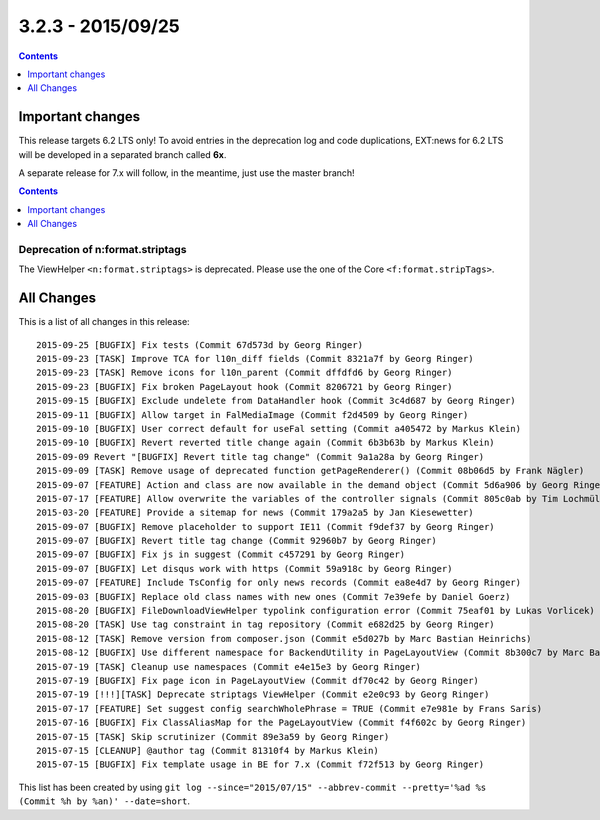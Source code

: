 3.2.3 - 2015/09/25
==================


..  contents::
    :depth: 1


Important changes
-----------------
This release targets 6.2 LTS only!
To avoid entries in the deprecation log and code duplications, EXT:news for 6.2 LTS will be developed in a separated branch called **6x**.

A separate release for 7.x will follow, in the meantime, just use the master branch!

..  contents::
    :depth: 1

Deprecation of n:format.striptags
^^^^^^^^^^^^^^^^^^^^^^^^^^^^^^^^^

The ViewHelper ``<n:format.striptags>`` is deprecated. Please use the one of the Core ``<f:format.stripTags>``.


All Changes
-----------
This is a list of all changes in this release: ::

   2015-09-25 [BUGFIX] Fix tests (Commit 67d573d by Georg Ringer)
   2015-09-23 [TASK] Improve TCA for l10n_diff fields (Commit 8321a7f by Georg Ringer)
   2015-09-23 [TASK] Remove icons for l10n_parent (Commit dffdfd6 by Georg Ringer)
   2015-09-23 [BUGFIX] Fix broken PageLayout hook (Commit 8206721 by Georg Ringer)
   2015-09-15 [BUGFIX] Exclude undelete from DataHandler hook (Commit 3c4d687 by Georg Ringer)
   2015-09-11 [BUGFIX] Allow target in FalMediaImage (Commit f2d4509 by Georg Ringer)
   2015-09-10 [BUGFIX] User correct default for useFal setting (Commit a405472 by Markus Klein)
   2015-09-10 [BUGFIX] Revert reverted title change again (Commit 6b3b63b by Markus Klein)
   2015-09-09 Revert "[BUGFIX] Revert title tag change" (Commit 9a1a28a by Georg Ringer)
   2015-09-09 [TASK] Remove usage of deprecated function getPageRenderer() (Commit 08b06d5 by Frank Nägler)
   2015-09-07 [FEATURE] Action and class are now available in the demand object (Commit 5d6a906 by Georg Ringer)
   2015-07-17 [FEATURE] Allow overwrite the variables of the controller signals (Commit 805c0ab by Tim Lochmüller)
   2015-03-20 [FEATURE] Provide a sitemap for news (Commit 179a2a5 by Jan Kiesewetter)
   2015-09-07 [BUGFIX] Remove placeholder to support IE11 (Commit f9def37 by Georg Ringer)
   2015-09-07 [BUGFIX] Revert title tag change (Commit 92960b7 by Georg Ringer)
   2015-09-07 [BUGFIX] Fix js in suggest (Commit c457291 by Georg Ringer)
   2015-09-07 [BUGFIX] Let disqus work with https (Commit 59a918c by Georg Ringer)
   2015-09-07 [FEATURE] Include TsConfig for only news records (Commit ea8e4d7 by Georg Ringer)
   2015-09-03 [BUGFIX] Replace old class names with new ones (Commit 7e39efe by Daniel Goerz)
   2015-08-20 [BUGFIX] FileDownloadViewHelper typolink configuration error (Commit 75eaf01 by Lukas Vorlicek)
   2015-08-20 [TASK] Use tag constraint in tag repository (Commit e682d25 by Georg Ringer)
   2015-08-12 [TASK] Remove version from composer.json (Commit e5d027b by Marc Bastian Heinrichs)
   2015-08-12 [BUGFIX] Use different namespace for BackendUtility in PageLayoutView (Commit 8b300c7 by Marc Bastian Heinrichs)
   2015-07-19 [TASK] Cleanup use namespaces (Commit e4e15e3 by Georg Ringer)
   2015-07-19 [BUGFIX] Fix page icon in PageLayoutView (Commit df70c42 by Georg Ringer)
   2015-07-19 [!!!][TASK] Deprecate striptags ViewHelper (Commit e2e0c93 by Georg Ringer)
   2015-07-17 [FEATURE] Set suggest config searchWholePhrase = TRUE (Commit e7e981e by Frans Saris)
   2015-07-16 [BUGFIX] Fix ClassAliasMap for the PageLayoutView (Commit f4f602c by Georg Ringer)
   2015-07-15 [TASK] Skip scrutinizer (Commit 89e3a59 by Georg Ringer)
   2015-07-15 [CLEANUP] @author tag (Commit 81310f4 by Markus Klein)
   2015-07-15 [BUGFIX] Fix template usage in BE for 7.x (Commit f72f513 by Georg Ringer)

This list has been created by using ``git log --since="2015/07/15" --abbrev-commit --pretty='%ad %s (Commit %h by %an)' --date=short``.
